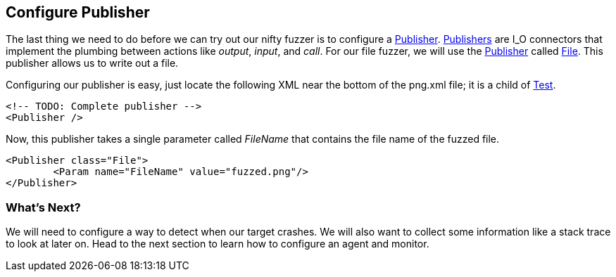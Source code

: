 [[TutorialDumbFuzzing_ConfigurePublisher]]
== Configure Publisher

The last thing we need to do before we can try out our nifty fuzzer is to configure a xref:Publisher[Publisher].
xref:Publisher[Publishers] are I_O connectors that implement the plumbing between actions like _output_, _input_, and _call_.
For our file fuzzer, we will use the xref:Publisher[Publisher] called xref:Publishers_File[File].
This publisher allows us to write out a file.

Configuring our publisher is easy, just locate the following XML near the bottom of the +png.xml+ file;
it is a child of xref:Test[Test].

[source,xml]
----
<!-- TODO: Complete publisher -->
<Publisher />
----

Now, this publisher takes a single parameter called _FileName_ that contains the file name of the fuzzed file.

[source,xml]
----
<Publisher class="File">
	<Param name="FileName" value="fuzzed.png"/>
</Publisher>
----

=== What's Next?

We will need to configure a way to detect when our target crashes.
We will also want to collect some information like a stack trace to look at later on.
Head to the next section to learn how to configure an agent and monitor.

// end
